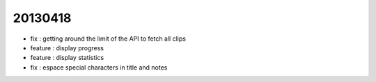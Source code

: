 
20130418
--------
- fix : getting around the limit of the API to fetch all clips
- feature : display progress
- feature : display statistics
- fix : espace special characters in title and notes

